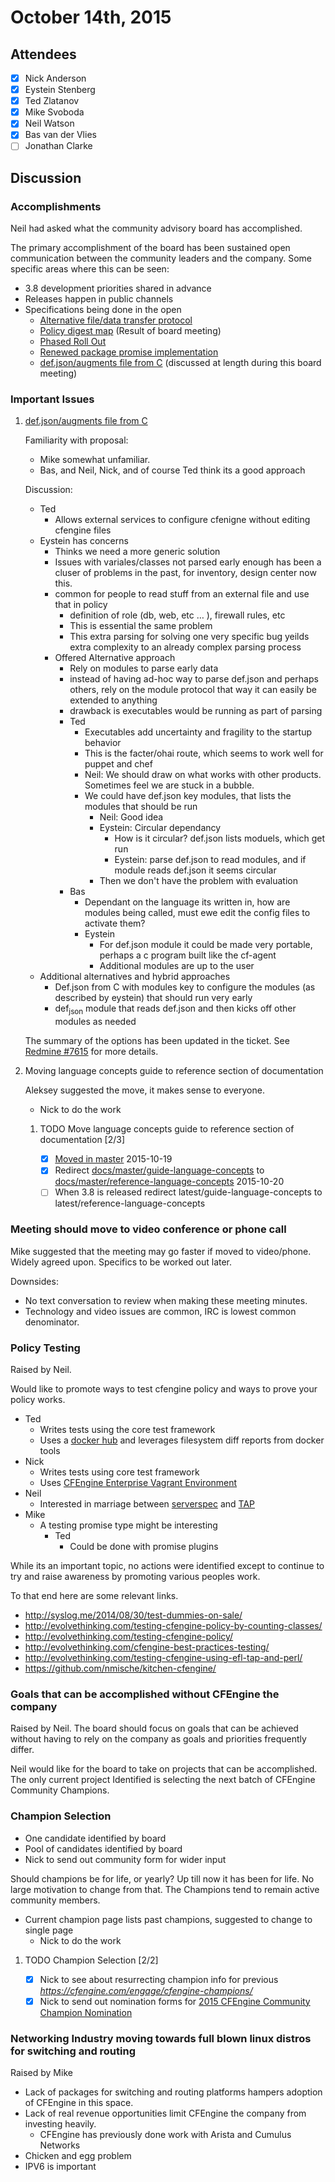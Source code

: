 * October 14th, 2015

** Attendees

- [X] Nick Anderson
- [X] Eystein Stenberg
- [X] Ted Zlatanov
- [X] Mike Svoboda
- [X] Neil Watson
- [X] Bas van der Vlies
- [ ] Jonathan Clarke

** Discussion

*** Accomplishments
    Neil had asked what the community advisory board has accomplished.

    The primary accomplishment of the board has been sustained open
    communication between the community leaders and the company. Some
    specific areas where this can be seen:
    - 3.8 development priorities shared in advance
    - Releases happen in public channels
    - Specifications being done in the open
      - [[https://dev.cfengine.com/issues/7416][Alternative file/data transfer protocol]]
      - [[https://dev.cfengine.com/issues/7132][Policy digest map]] (Result of board meeting)
      - [[https://dev.cfengine.com/issues/7469][Phased Roll Out]]
      - [[https://dev.cfengine.com/issues/6404][Renewed package promise implementation]]
      - [[https://dev.cfengine.com/issues/7615][def.json/augments file from C]] (discussed at length during this
        board meeting)


*** Important Issues
**** [[https://dev.cfengine.com/issues/7615][def.json/augments file from C]]

     Familiarity with proposal:
     - Mike somewhat unfamiliar.
     - Bas, and Neil, Nick, and of course Ted think its a good approach

     Discussion:
     - Ted
       - Allows external services to configure cfenigne without
         editing cfengine files
     - Eystein has concerns
       - Thinks we need a more generic solution
       - Issues with variales/classes not parsed early enough has been
         a cluser of problems in the past, for inventory, design
         center now this.
       - common for people to read stuff from an external file and use
         that in policy
         - definition of role (db, web, etc ... ), firewall rules, etc
         - This is essential the same problem
         - This extra parsing for solving one very specific bug yeilds
           extra complexity to an already complex parsing process
       - Offered Alternative approach
         - Rely on modules to parse early data
         - instead of having ad-hoc way to parse def.json and perhaps
           others, rely on the module protocol that way it can easily
           be extended to anything
         - drawback is executables would be running as part of parsing
         - Ted
           - Executables add uncertainty and fragility to the startup
             behavior
           - This is the facter/ohai route, which seems to work well
             for puppet and chef
           - Neil: We should draw on what works with other
             products. Sometimes feel we are stuck in a bubble.
           - We could have def.json key modules, that lists the
             modules that should be run
             - Neil: Good idea
             - Eystein: Circular dependancy
               - How is it circular? def.json lists moduels, which get run
               - Eystein: parse def.json to read modules, and if module reads def.json it seems circular
             - Then we don't have the problem with evaluation
         - Bas
           - Dependant on the language its written in, how are modules
             being called, must ewe edit the config files to activate
             them?
           - Eystein
             - For def.json module it could be made very portable,
               perhaps a c program built like the cf-agent
             - Additional modules are up to the user
     - Additional alternatives and hybrid approaches
       - Def.json from C with modules key to configure the modules (as
         described by eystein) that should run very early
       - def_json module that reads def.json and then kicks off other
         modules as needed

     The summary of the options has been updated in the
     ticket. See [[https://dev.cfengine.com/issues/7615][Redmine #7615]] for more details.

**** Moving language concepts guide to reference section of documentation
     Aleksey suggested the move, it makes sense to everyone.
     - Nick to do the work
     
***** TODO Move language concepts guide to reference section of documentation [2/3]
      - [X] [[https://github.com/cfengine/documentation/pull/1189][Moved in master]] 2015-10-19
      - [X] Redirect [[https://docs.cfengine.com/docs/master/guide-language-concepts.html][docs/master/guide-language-concepts]] to [[https://docs.cfengine.com/docs/master/reference-language-concepts.html][docs/master/reference-language-concepts]] 2015-10-20
      - [ ] When 3.8 is released redirect latest/guide-language-concepts to latest/reference-language-concepts

*** Meeting should move to video conference or phone call
    Mike suggested that the meeting may go faster if moved to
    video/phone. Widely agreed upon. Specifics to be worked out later.

    Downsides:
    - No text conversation to review when making these meeting
      minutes.
    - Technology and video issues are common, IRC is lowest common
      denominator.

*** Policy Testing
    Raised by Neil.

    Would like to promote ways to test cfengine policy and ways to
    prove your policy works.

    - Ted
      - Writes tests using the core test framework
      - Uses a [[https://github.com/bahamat/docker-cfengine-policy-hub][docker hub]] and leverages filesystem diff reports from
        docker tools
    - Nick
      - Writes tests using core test framework
      - Uses [[https://docs.cfengine.com/latest/guide-installation-and-configuration-general-installation-installation-enterprise-vagrant.html][CFEngine Enterprise Vagrant Environment]]
    - Neil
      - Interested in marriage between [[http://serverspec.org/][serverspec]] and [[https://testanything.org/][TAP]]
    - Mike
      - A testing promise type might be interesting
        - Ted
          - Could be done with promise plugins

    While its an important topic, no actions were identified except to
    continue to try and raise awareness by promoting various peoples
    work.

    To that end here are some relevant links.
      - http://syslog.me/2014/08/30/test-dummies-on-sale/
      - http://evolvethinking.com/testing-cfengine-policy-by-counting-classes/
      - http://evolvethinking.com/testing-cfengine-policy/
      - http://evolvethinking.com/cfengine-best-practices-testing/
      - http://evolvethinking.com/testing-cfengine-using-efl-tap-and-perl/
      - https://github.com/nmische/kitchen-cfengine/

*** Goals that can be accomplished without CFEngine the company
    Raised by Neil.  The board should focus on goals that can be
    achieved without having to rely on the company as goals and
    priorities frequently differ.

    Neil would like for the board to take on projects that can be
    accomplished. The only current project Identified is selecting the
    next batch of CFEngine Community Champions.

*** Champion Selection
    - One candidate identified by board
    - Pool of candidates identified by board
    - Nick to send out community form for wider input

    Should champions be for life, or yearly? Up till now it has been
    for life. No large motivation to change from that. The Champions
    tend to remain active community members.

    - Current champion page lists past champions, suggested to change to single page
      - Nick to do the work
      
**** TODO Champion Selection [2/2]
     - [X] Nick to see about resurrecting champion info for previous [[champions][https://cfengine.com/engage/cfengine-champions/]]
     - [X] Nick to send out nomination forms for [[https://goo.gl/gpdWbA][2015 CFEngine Community Champion Nomination]]
     
*** Networking Industry moving towards full blown linux distros for switching and routing
    Raised by Mike

    - Lack of packages for switching and routing platforms hampers
      adoption of CFEngine in this space.
    - Lack of real revenue opportunities limit CFEngine the company
      from investing heavily.
      - CFEngine has previously done work with Arista and Cumulus
        Networks
    - Chicken and egg problem
    - IPV6 is important

